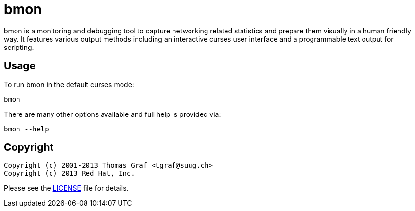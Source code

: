 = bmon =
:license: https://github.com/tgraf/bmon/blob/master/LICENSE

bmon is a monitoring and debugging tool to capture networking related
statistics and prepare them visually in a human friendly way. It
features various output methods including an interactive curses user
interface and a programmable text output for scripting.

== Usage

To run bmon in the default curses mode:

  bmon

There are many other options available and full help is
provided via:

  bmon --help

== Copyright

  Copyright (c) 2001-2013 Thomas Graf <tgraf@suug.ch>
  Copyright (c) 2013 Red Hat, Inc.

Please see the {license}[LICENSE] file for details.
